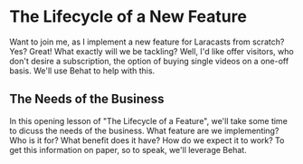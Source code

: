 * The Lifecycle of a New Feature
   Want to join me, as I implement a new feature for Laracasts from scratch? Yes? Great! What exactly will we be tackling? Well, I'd like offer visitors, who don't desire a subscription, the option of buying single videos on a one-off basis. We'll use Behat to help with this.

** The Needs of the Business
   In this opening lesson of "The Lifecycle of a Feature", we'll take some time to dicuss the needs of the business. What feature are we implementing? Who is it for? What benefit does it have? How do we expect it to work? To get this information on paper, so to speak, we'll leverage Behat.
